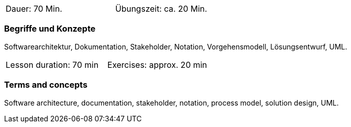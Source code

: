 
// tag::DE[]
[width=50%]
|===
| Dauer: 70 Min. | Übungszeit: ca. 20 Min.
|===

=== Begriffe und Konzepte

Softwarearchitektur, Dokumentation, Stakeholder, Notation, Vorgehensmodell, Lösungsentwurf, UML.

// end::DE[]
// tag::EN[]

|===
| Lesson duration: 70 min | Exercises: approx. 20 min
|===

=== Terms and concepts

Software architecture, documentation, stakeholder, notation, process model, solution design, UML.

// end::EN[]



